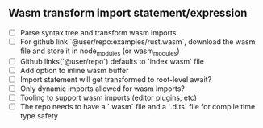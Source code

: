** Wasm transform import statement/expression
   - [ ] Parse syntax tree and transform wasm imports
   - [ ] For github link `@user/repo:examples/rust.wasm`, download the wasm
     file and store it in node_modules (or wasm_modules)
   - [ ] Github links(`@user/repo`) defaults to `index.wasm` file
   - [ ] Add option to inline wasm buffer
   - [ ] Import statement will get transformed to root-level await?
   - [ ] Only dynamic imports allowed for wasm imports?
   - [ ] Tooling to support wasm imports (editor plugins, etc)
   - [ ] The repo needs to have a `.wasm` file and a `.d.ts` file for compile
     time type safety
